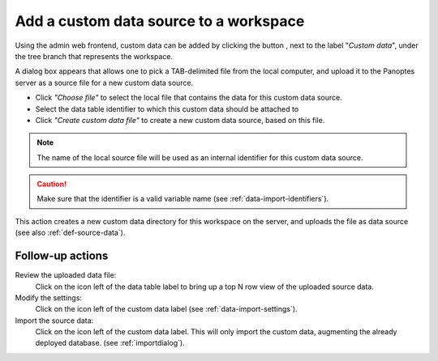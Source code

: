 .. |buttonnew| image:: /buttons/new.png
.. |buttonedit| image:: /buttons/edit.png
.. |buttonrun| image:: /buttons/run.png
.. |buttonviewdata| image:: /buttons/viewdata.png

.. _data-import-addcustomdata:

Add a custom data source to a workspace
---------------------------------------

Using the admin web frontend, custom data can be added by clicking the button |buttonnew|, next to the label "*Custom data*",
under the tree branch that represents the workspace.

A dialog box appears that allows one to pick a TAB-delimited file from the local computer,
and upload it to the Panoptes server as a source file for a new custom data source.

- Click *"Choose file"* to select the local file that contains the data for this custom data source.
- Select the data table identifier to which this custom data should be attached to
- Click *"Create custom data file"* to create a new custom data source, based on this file.

.. Note::
   The name of the local source file will be used as an internal identifier for this custom data source.

.. Caution::
   Make sure that the identifier is a valid variable name (see :ref:`data-import-identifiers`).

This action creates a new custom data directory for this workspace on the server, and uploads the file as data source
(see also :ref:`def-source-data`).


Follow-up actions
~~~~~~~~~~~~~~~~~

Review the uploaded data file:
  Click on the |buttonviewdata| icon left of the data table label to bring up a top N row view of the uploaded source data.

Modify the settings:
  Click on the |buttonedit| icon left of the custom data label
  (see :ref:`data-import-settings`).

Import the source data:
  Click on the |buttonrun| icon left of the custom data label.
  This will only import the custom data, augmenting the already deployed database.
  (see :ref:`importdialog`).